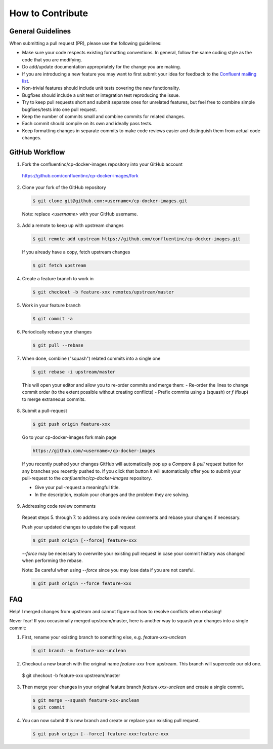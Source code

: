 .. _contributing_guide :

How to Contribute
=================

General Guidelines
~~~~~~~~~~~~~~

When submitting a pull request (PR), please use the following guidelines:

* Make sure your code respects existing formatting conventions. In general, follow
  the same coding style as the code that you are modifying.
* Do add/update documentation appropriately for the change you are making.
* If you are introducing a new feature you may want to first submit your idea
  for feedback to the `Confluent mailing list <mailto:partner-support@confluent.io>`_.
* Non-trivial features should include unit tests covering the new functionality.
* Bugfixes should include a unit test or integration test reproducing the issue.
* Try to keep pull requests short and submit separate ones for unrelated
  features, but feel free to combine simple bugfixes/tests into one pull request.
* Keep the number of commits small and combine commits for related changes.
* Each commit should compile on its own and ideally pass tests.
* Keep formatting changes in separate commits to make code reviews easier and
  distinguish them from actual code changes.

GitHub Workflow
~~~~~~~~~~~~~~

1. Fork the confluentinc/cp-docker-images repository into your GitHub account

  https://github.com/confluentinc/cp-docker-images/fork

2. Clone your fork of the GitHub repository

  .. sourcecode:: bash

    $ git clone git@github.com:<username>/cp-docker-images.git

  Note: replace `<username>` with your GitHub username.

3. Add a remote to keep up with upstream changes

  .. sourcecode:: bash

    $ git remote add upstream https://github.com/confluentinc/cp-docker-images.git

  If you already have a copy, fetch upstream changes

  .. sourcecode:: bash

    $ git fetch upstream
  
4. Create a feature branch to work in

  .. sourcecode:: bash

    $ git checkout -b feature-xxx remotes/upstream/master

5. Work in your feature branch

  .. sourcecode:: bash
    
    $ git commit -a

6. Periodically rebase your changes

  .. sourcecode:: bash
  
    $ git pull --rebase

7. When done, combine ("squash") related commits into a single one

  .. sourcecode:: bash

    $ git rebase -i upstream/master

  This will open your editor and allow you to re-order commits and merge them:
  - Re-order the lines to change commit order (to the extent possible without creating conflicts)
  - Prefix commits using `s` (squash) or `f` (fixup) to merge extraneous commits.

8. Submit a pull-request

  .. sourcecode:: bash
    
    $ git push origin feature-xxx

  Go to your cp-docker-images fork main page

  .. sourcecode:: bash

    https://github.com/<username>/cp-docker-images

  If you recently pushed your changes GitHub will automatically pop up a
  `Compare & pull request` button for any branches you recently pushed to. If you
  click that button it will automatically offer you to submit your pull-request
  to the `confluentinc/cp-docker-images` repository.

  - Give your pull-request a meaningful title.
  - In the description, explain your changes and the problem they are solving.

9. Addressing code review comments

  Repeat steps 5. through 7. to address any code review comments and
  rebase your changes if necessary.

  Push your updated changes to update the pull request

  .. sourcecode:: bash
    
    $ git push origin [--force] feature-xxx

  `--force` may be necessary to overwrite your existing pull request in case your
  commit history was changed when performing the rebase.

  Note: Be careful when using `--force` since you may lose data if you are not careful.

  .. sourcecode:: bash

    $ git push origin --force feature-xxx

FAQ
~~~

Help! I merged changes from upstream and cannot figure out how to resolve conflicts when rebasing!

Never fear! If you occasionally merged upstream/master, here is another way to squash your changes into a single commit:

1. First, rename your existing branch to something else, e.g. `feature-xxx-unclean`

  .. sourcecode:: bash
    
    $ git branch -m feature-xxx-unclean


2. Checkout a new branch with the original name `feature-xxx` from upstream. This branch will supercede our old one.

  .. sourcecode:: bash

  $ git checkout -b feature-xxx upstream/master

3. Then merge your changes in your original feature branch `feature-xxx-unclean` and create a single commit.

  .. sourcecode:: bash

    $ git merge --squash feature-xxx-unclean
    $ git commit

4. You can now submit this new branch and create or replace your existing pull request.

  .. sourcecode:: bash
    
    $ git push origin [--force] feature-xxx:feature-xxx
